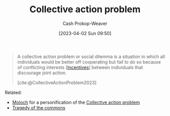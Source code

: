 :PROPERTIES:
:ID:       a604cedc-f0a1-4652-8bdf-697b6781ffad
:ROAM_REFS: [cite:@CollectiveActionProblem2023]
:LAST_MODIFIED: [2023-10-30 Mon 08:01]
:END:
#+title: Collective action problem
#+hugo_custom_front_matter: :slug "a604cedc-f0a1-4652-8bdf-697b6781ffad"
#+author: Cash Prokop-Weaver
#+date: [2023-04-02 Sun 09:50]
#+filetags: :concept:

#+begin_quote
A collective action problem or social dilemma is a situation in which all individuals would be better off cooperating but fail to do so because of conflicting interests [[[id:deb3b467-3bb1-4000-9665-3a7347909ad6][Incentives]]] between individuals that discourage joint action.

[cite:@CollectiveActionProblem2023]
#+end_quote

Related:

- [[id:3aea1e2f-dd21-4c21-a8c9-7efd610424c4][Moloch]] for a personification of the [[id:a604cedc-f0a1-4652-8bdf-697b6781ffad][Collective action problem]]
- [[id:d6d36741-18ca-48fe-bb2e-85bc849ddd93][Tragedy of the commons]]

* Flashcards :noexport:
** Describe :fc:
:PROPERTIES:
:CREATED: [2023-04-02 Sun 09:51]
:FC_CREATED: 2023-04-02T16:52:18Z
:FC_TYPE:  double
:ID:       a01d7425-fa7f-4b92-a7cd-7d3c6a309ac4
:END:
:REVIEW_DATA:
| position | ease | box | interval | due                  |
|----------+------+-----+----------+----------------------|
| front    | 2.20 |   7 |   195.05 | 2024-03-21T17:31:16Z |
| back     | 2.35 |   7 |   192.34 | 2024-04-12T14:27:50Z |
:END:

[[id:a604cedc-f0a1-4652-8bdf-697b6781ffad][Collective action problem]]

*** Back
A situation in which all individuals would be better off cooperating but fail to do so because of conflicting interests [[[id:deb3b467-3bb1-4000-9665-3a7347909ad6][Incentives]]] between individuals that discourage joint action.
*** Source
[cite:@CollectiveActionProblem2023]
** Cloze :fc:
:PROPERTIES:
:CREATED: [2023-04-02 Sun 09:52]
:FC_CREATED: 2023-04-02T16:52:44Z
:FC_TYPE:  cloze
:ID:       25dcf2f6-aeb9-433f-af90-04e3dadda216
:FC_CLOZE_MAX: 1
:FC_CLOZE_TYPE: deletion
:END:
:REVIEW_DATA:
| position | ease | box | interval | due                  |
|----------+------+-----+----------+----------------------|
|        0 | 2.80 |   7 |   325.63 | 2024-09-20T06:12:27Z |
|        1 | 2.50 |   7 |   237.46 | 2024-06-03T17:59:10Z |
:END:

{{[[id:3aea1e2f-dd21-4c21-a8c9-7efd610424c4][Moloch]]}@0} is a personification of {{the [[id:a604cedc-f0a1-4652-8bdf-697b6781ffad][Collective action problem]]}@1}.

*** Source
Me
#+print_bibliography: